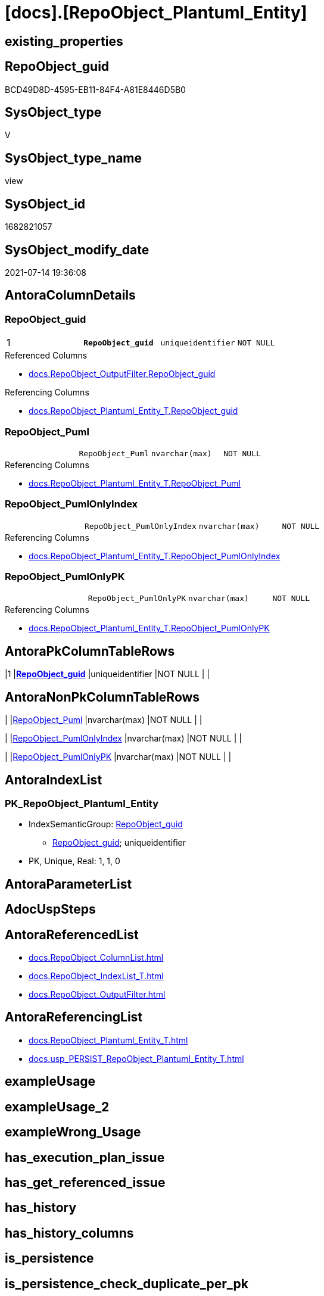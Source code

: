 = [docs].[RepoObject_Plantuml_Entity]

== existing_properties

// tag::existing_properties[]
:ExistsProperty--antorareferencedlist:
:ExistsProperty--antorareferencinglist:
:ExistsProperty--pk_index_guid:
:ExistsProperty--pk_indexpatterncolumndatatype:
:ExistsProperty--pk_indexpatterncolumnname:
:ExistsProperty--pk_indexsemanticgroup:
:ExistsProperty--referencedobjectlist:
:ExistsProperty--sql_modules_definition:
:ExistsProperty--FK:
:ExistsProperty--AntoraIndexList:
:ExistsProperty--Columns:
// end::existing_properties[]

== RepoObject_guid

// tag::RepoObject_guid[]
BCD49D8D-4595-EB11-84F4-A81E8446D5B0
// end::RepoObject_guid[]

== SysObject_type

// tag::SysObject_type[]
V 
// end::SysObject_type[]

== SysObject_type_name

// tag::SysObject_type_name[]
view
// end::SysObject_type_name[]

== SysObject_id

// tag::SysObject_id[]
1682821057
// end::SysObject_id[]

== SysObject_modify_date

// tag::SysObject_modify_date[]
2021-07-14 19:36:08
// end::SysObject_modify_date[]

== AntoraColumnDetails

// tag::AntoraColumnDetails[]
[[column-RepoObject_guid]]
=== RepoObject_guid

[cols="d,m,m,m,m,d"]
|===
|1
|*RepoObject_guid*
|uniqueidentifier
|NOT NULL
|
|
|===

.Referenced Columns
--
* xref:docs.RepoObject_OutputFilter.adoc#column-RepoObject_guid[+docs.RepoObject_OutputFilter.RepoObject_guid+]
--

.Referencing Columns
--
* xref:docs.RepoObject_Plantuml_Entity_T.adoc#column-RepoObject_guid[+docs.RepoObject_Plantuml_Entity_T.RepoObject_guid+]
--


[[column-RepoObject_Puml]]
=== RepoObject_Puml

[cols="d,m,m,m,m,d"]
|===
|
|RepoObject_Puml
|nvarchar(max)
|NOT NULL
|
|
|===

.Referencing Columns
--
* xref:docs.RepoObject_Plantuml_Entity_T.adoc#column-RepoObject_Puml[+docs.RepoObject_Plantuml_Entity_T.RepoObject_Puml+]
--


[[column-RepoObject_PumlOnlyIndex]]
=== RepoObject_PumlOnlyIndex

[cols="d,m,m,m,m,d"]
|===
|
|RepoObject_PumlOnlyIndex
|nvarchar(max)
|NOT NULL
|
|
|===

.Referencing Columns
--
* xref:docs.RepoObject_Plantuml_Entity_T.adoc#column-RepoObject_PumlOnlyIndex[+docs.RepoObject_Plantuml_Entity_T.RepoObject_PumlOnlyIndex+]
--


[[column-RepoObject_PumlOnlyPK]]
=== RepoObject_PumlOnlyPK

[cols="d,m,m,m,m,d"]
|===
|
|RepoObject_PumlOnlyPK
|nvarchar(max)
|NOT NULL
|
|
|===

.Referencing Columns
--
* xref:docs.RepoObject_Plantuml_Entity_T.adoc#column-RepoObject_PumlOnlyPK[+docs.RepoObject_Plantuml_Entity_T.RepoObject_PumlOnlyPK+]
--


// end::AntoraColumnDetails[]

== AntoraPkColumnTableRows

// tag::AntoraPkColumnTableRows[]
|1
|*<<column-RepoObject_guid>>*
|uniqueidentifier
|NOT NULL
|
|




// end::AntoraPkColumnTableRows[]

== AntoraNonPkColumnTableRows

// tag::AntoraNonPkColumnTableRows[]

|
|<<column-RepoObject_Puml>>
|nvarchar(max)
|NOT NULL
|
|

|
|<<column-RepoObject_PumlOnlyIndex>>
|nvarchar(max)
|NOT NULL
|
|

|
|<<column-RepoObject_PumlOnlyPK>>
|nvarchar(max)
|NOT NULL
|
|

// end::AntoraNonPkColumnTableRows[]

== AntoraIndexList

// tag::AntoraIndexList[]

[[index-PK_RepoObject_Plantuml_Entity]]
=== PK_RepoObject_Plantuml_Entity

* IndexSemanticGroup: xref:index/IndexSemanticGroup.adoc#_repoobject_guid[RepoObject_guid]
+
--
* <<column-RepoObject_guid>>; uniqueidentifier
--
* PK, Unique, Real: 1, 1, 0

// end::AntoraIndexList[]

== AntoraParameterList

// tag::AntoraParameterList[]

// end::AntoraParameterList[]

== AdocUspSteps

// tag::adocuspsteps[]

// end::adocuspsteps[]


== AntoraReferencedList

// tag::antorareferencedlist[]
* xref:docs.RepoObject_ColumnList.adoc[]
* xref:docs.RepoObject_IndexList_T.adoc[]
* xref:docs.RepoObject_OutputFilter.adoc[]
// end::antorareferencedlist[]


== AntoraReferencingList

// tag::antorareferencinglist[]
* xref:docs.RepoObject_Plantuml_Entity_T.adoc[]
* xref:docs.usp_PERSIST_RepoObject_Plantuml_Entity_T.adoc[]
// end::antorareferencinglist[]


== exampleUsage

// tag::exampleusage[]

// end::exampleusage[]


== exampleUsage_2

// tag::exampleusage_2[]

// end::exampleusage_2[]


== exampleWrong_Usage

// tag::examplewrong_usage[]

// end::examplewrong_usage[]


== has_execution_plan_issue

// tag::has_execution_plan_issue[]

// end::has_execution_plan_issue[]


== has_get_referenced_issue

// tag::has_get_referenced_issue[]

// end::has_get_referenced_issue[]


== has_history

// tag::has_history[]

// end::has_history[]


== has_history_columns

// tag::has_history_columns[]

// end::has_history_columns[]


== is_persistence

// tag::is_persistence[]

// end::is_persistence[]


== is_persistence_check_duplicate_per_pk

// tag::is_persistence_check_duplicate_per_pk[]

// end::is_persistence_check_duplicate_per_pk[]


== is_persistence_check_for_empty_source

// tag::is_persistence_check_for_empty_source[]

// end::is_persistence_check_for_empty_source[]


== is_persistence_delete_changed

// tag::is_persistence_delete_changed[]

// end::is_persistence_delete_changed[]


== is_persistence_delete_missing

// tag::is_persistence_delete_missing[]

// end::is_persistence_delete_missing[]


== is_persistence_insert

// tag::is_persistence_insert[]

// end::is_persistence_insert[]


== is_persistence_truncate

// tag::is_persistence_truncate[]

// end::is_persistence_truncate[]


== is_persistence_update_changed

// tag::is_persistence_update_changed[]

// end::is_persistence_update_changed[]


== is_repo_managed

// tag::is_repo_managed[]

// end::is_repo_managed[]


== microsoft_database_tools_support

// tag::microsoft_database_tools_support[]

// end::microsoft_database_tools_support[]


== MS_Description

// tag::ms_description[]

// end::ms_description[]


== persistence_source_RepoObject_fullname

// tag::persistence_source_repoobject_fullname[]

// end::persistence_source_repoobject_fullname[]


== persistence_source_RepoObject_fullname2

// tag::persistence_source_repoobject_fullname2[]

// end::persistence_source_repoobject_fullname2[]


== persistence_source_RepoObject_guid

// tag::persistence_source_repoobject_guid[]

// end::persistence_source_repoobject_guid[]


== persistence_source_RepoObject_xref

// tag::persistence_source_repoobject_xref[]

// end::persistence_source_repoobject_xref[]


== pk_index_guid

// tag::pk_index_guid[]
0C899DB0-6298-EB11-84F4-A81E8446D5B0
// end::pk_index_guid[]


== pk_IndexPatternColumnDatatype

// tag::pk_indexpatterncolumndatatype[]
uniqueidentifier
// end::pk_indexpatterncolumndatatype[]


== pk_IndexPatternColumnName

// tag::pk_indexpatterncolumnname[]
RepoObject_guid
// end::pk_indexpatterncolumnname[]


== pk_IndexSemanticGroup

// tag::pk_indexsemanticgroup[]
RepoObject_guid
// end::pk_indexsemanticgroup[]


== ReferencedObjectList

// tag::referencedobjectlist[]
* [docs].[RepoObject_ColumnList]
* [docs].[RepoObject_IndexList_T]
* [docs].[RepoObject_OutputFilter]
// end::referencedobjectlist[]


== usp_persistence_RepoObject_guid

// tag::usp_persistence_repoobject_guid[]

// end::usp_persistence_repoobject_guid[]


== UspParameters

// tag::uspparameters[]

// end::uspparameters[]


== sql_modules_definition

// tag::sql_modules_definition[]
[source,sql]
----



/*
PlantUML definition per RepoObject
to be used in composed PlantUML diagrams

you need to persist:
EXEC [docs].[usp_PERSIST_RepoObject_Plantuml_Entity_T]
*/
CREATE View [docs].[RepoObject_Plantuml_Entity]
As
Select
    ro.RepoObject_guid
  , RepoObject_Puml          = Concat (
                                          'entity '
                                        , ro.RepoObject_fullname2
                                        , ' << ' + Trim ( ro.SysObject_type ) + ' >>'
                                        , ' {'
                                        , Char ( 13 ) + Char ( 10 )
                                        , collist.PlantumlPkEntityColumns
                                        , '  --'
                                        , Char ( 13 ) + Char ( 10 )
                                        , collist.PlantumlNonPkEntityColumns
                                        , '}'
                                        , Char ( 13 ) + Char ( 10 )
                                      )
  , RepoObject_PumlOnlyPK    = Concat (
                                          'entity '
                                        , ro.RepoObject_fullname2
                                        , ' << ' + Trim ( ro.SysObject_type ) + ' >>'
                                        , ' {'
                                        , Char ( 13 ) + Char ( 10 )
                                        , collist.PlantumlPkEntityColumns
                                        , '  --'
                                        , Char ( 13 ) + Char ( 10 )
                                        , '}'
                                        , Char ( 13 ) + Char ( 10 )
                                      )
  , RepoObject_PumlOnlyIndex = Concat (
                                          'entity '
                                        , ro.RepoObject_fullname2
                                        , ' << ' + Trim ( ro.SysObject_type ) + ' >>'
                                        , ' {'
                                        , Char ( 13 ) + Char ( 10 )
                                        , indexlist.PumlIndexList
                                        , Char ( 13 ) + Char ( 10 )
                                        , '}'
                                        , Char ( 13 ) + Char ( 10 )
                                      )
From
    docs.RepoObject_OutputFilter    As ro
    Left Join
        docs.RepoObject_ColumnList  collist
            On
            collist.RepoObject_guid   = ro.RepoObject_guid

    Left Join
        docs.RepoObject_IndexList_T indexlist
            On
            indexlist.RepoObject_guid = ro.RepoObject_guid;

----
// end::sql_modules_definition[]


